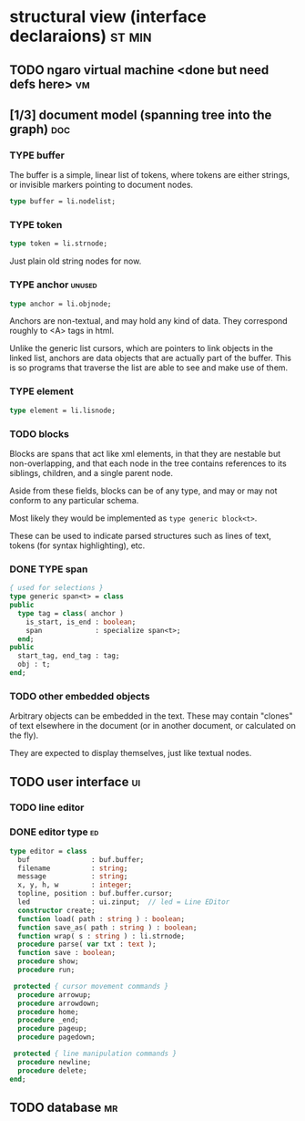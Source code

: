 * structural view (interface declaraions)                            :st:min:
:PROPERTIES:
:TS: <2013-01-11 11:21AM>
:ID: 02li6ne0kzf0
:ARCHIVE_TIME: 2013-01-13 Sun 09:17
:ARCHIVE_FILE: ~/r/minneron/min.org
:ARCHIVE_CATEGORY: min
:END:
** TODO ngaro virtual machine <done but need defs here>                 :vm:
:PROPERTIES:
:TS: <2013-01-11 03:35AM>
:ID: la310m71jzf0
:END:
** [1/3] document model (spanning tree into the graph)                  :doc:
:PROPERTIES:
:TS: <2013-01-03 04:13PM>
:ID: v971ih00azf0
:END:
*** TYPE buffer
:PROPERTIES:
:TS: <2013-01-04 02:51AM>
:ID: o6e3l1u0azf0
:END:

The buffer is a simple, linear list of tokens, where tokens are either strings, or invisible markers pointing to document nodes.

#+name: type:buffer
#+begin_src pascal
  type buffer = li.nodelist;
#+end_src

*** TYPE token
:PROPERTIES:
:TS: <2013-01-12 06:41AM>
:ID: x4i08sh0lzf0
:END:

#+name: type:token
#+begin_src pascal
  type token = li.strnode;
#+end_src

Just plain old string nodes for now.

*** TYPE anchor                                                    :unused:
:PROPERTIES:
:TS: <2013-01-04 02:09AM>
:ID: 2mxaf3s0azf0
:END:

#+name: type:anchor
#+begin_src pascal
  type anchor = li.objnode;
#+end_src

Anchors are non-textual, and may hold any kind of data. They correspond roughly to <A> tags in html.

Unlike the generic list cursors, which are pointers to link objects in the linked list, anchors are data objects that are actually part of the buffer. This is so programs that traverse the list are able to see and make use of them.

*** TYPE element
:PROPERTIES:
:TS: <2013-01-12 03:20PM>
:ID: 8br01s51lzf0
:END:

#+name: type:element
#+begin_src pascal
  type element = li.lisnode;
#+end_src

*** TODO blocks
:PROPERTIES:
:TS: <2013-01-03 03:53PM>
:ID: s5pjy4e19zf0
:END:

Blocks are spans that act like xml elements, in that they are nestable but non-overlapping, and that each node in the tree contains references to its siblings, children, and a single parent node.

Aside from these fields, blocks can be of any type, and may or may not conform to any particular schema.

Most likely they would be implemented as =type generic block<t>=.

These can be used to indicate parsed structures such as lines of text, tokens (for syntax highlighting), etc.

*** DONE TYPE span
:PROPERTIES:
:TS: <2013-01-03 03:57PM>
:ID: f4x29ce19zf0
:END:
#+name: type:span
#+begin_src pascal
  { used for selections }
  type generic span<t> = class
  public
    type tag = class( anchor )
      is_start, is_end : boolean;
      span             : specialize span<t>;
    end;
  public
    start_tag, end_tag : tag;
    obj : t;
  end;
#+end_src

*** TODO other embedded objects
:PROPERTIES:
:TS: <2013-01-03 04:06PM>
:ID: nrrkq600azf0
:END:

Arbitrary objects can be embedded in the text. These may contain "clones" of text elsewhere in the document (or in another document, or calculated on the fly).

They are expected to display themselves, just like textual nodes.

** TODO user interface                                                  :ui:
:PROPERTIES:
:TS: <2013-01-11 11:07AM>
:ID: lb6auzd0kzf0
:END:
*** TODO line editor
:PROPERTIES:
:TS: <2013-01-11 11:22AM>
:ID: 2cxcdoe0kzf0
:END:

*** DONE editor type                                                   :ed:
:PROPERTIES:
:TS: <2013-01-11 11:09AM>
:ID: zy54y2e0kzf0
:END:
#+name: type:editor
#+begin_src pascal
  type editor = class
    buf               : buf.buffer;
    filename          : string;
    message           : string;
    x, y, h, w        : integer;
    topline, position : buf.buffer.cursor;
    led               : ui.zinput;  // led = Line EDitor
    constructor create;
    function load( path : string ) : boolean;
    function save_as( path : string ) : boolean;
    function wrap( s : string ) : li.strnode;
    procedure parse( var txt : text );
    function save : boolean;
    procedure show;
    procedure run;

   protected { cursor movement commands }
    procedure arrowup;
    procedure arrowdown;
    procedure home;
    procedure _end;
    procedure pageup;
    procedure pagedown;

   protected { line manipulation commands }
    procedure newline;
    procedure delete;
  end;
#+end_src

** TODO database                                                        :mr:
:PROPERTIES:
:TS: <2013-01-11 11:21AM>
:ID: ae267me0kzf0
:END:
